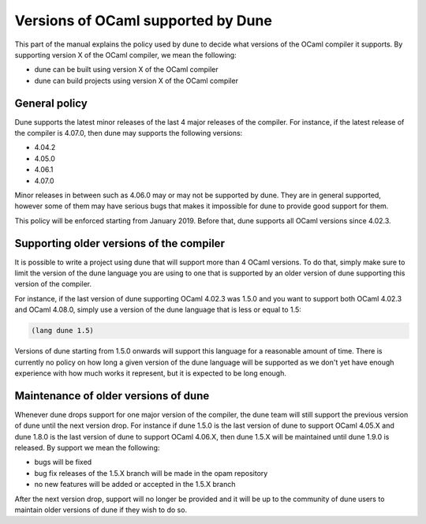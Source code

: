 ***********************************
Versions of OCaml supported by Dune
***********************************

This part of the manual explains the policy used by dune to decide
what versions of the OCaml compiler it supports. By supporting version
X of the OCaml compiler, we mean the following:

- dune can be built using version X of the OCaml compiler
- dune can build projects using version X of the OCaml compiler

General policy
==============

Dune supports the latest minor releases of the last 4 major releases
of the compiler. For instance, if the latest release of the compiler
is 4.07.0, then dune may supports the following versions:

- 4.04.2
- 4.05.0
- 4.06.1
- 4.07.0

Minor releases in between such as 4.06.0 may or may not be supported
by dune. They are in general supported, however some of them may have
serious bugs that makes it impossible for dune to provide good support
for them.

This policy will be enforced starting from January 2019. Before that,
dune supports all OCaml versions since 4.02.3.

Supporting older versions of the compiler
=========================================

It is possible to write a project using dune that will support more
than 4 OCaml versions. To do that, simply make sure to limit the
version of the dune language you are using to one that is supported by
an older version of dune supporting this version of the compiler.

For instance, if the last version of dune supporting OCaml 4.02.3 was
1.5.0 and you want to support both OCaml 4.02.3 and OCaml 4.08.0,
simply use a version of the dune language that is less or equal to
1.5:

.. code:: scheme

          (lang dune 1.5)

Versions of dune starting from 1.5.0 onwards will support this
language for a reasonable amount of time.  There is currently no
policy on how long a given version of the dune language will be
supported as we don't yet have enough experience with how much works
it represent, but it is expected to be long enough.

Maintenance of older versions of dune
=====================================

Whenever dune drops support for one major version of the compiler, the
dune team will still support the previous version of dune until the
next version drop. For instance if dune 1.5.0 is the last version of
dune to support OCaml 4.05.X and dune 1.8.0 is the last version of
dune to support OCaml 4.06.X, then dune 1.5.X will be maintained until
dune 1.9.0 is released. By support we mean the following:

- bugs will be fixed
- bug fix releases of the 1.5.X branch will be made in the opam
  repository
- no new features will be added or accepted in the 1.5.X branch

After the next version drop, support will no longer be provided and it
will be up to the community of dune users to maintain older versions
of dune if they wish to do so.
